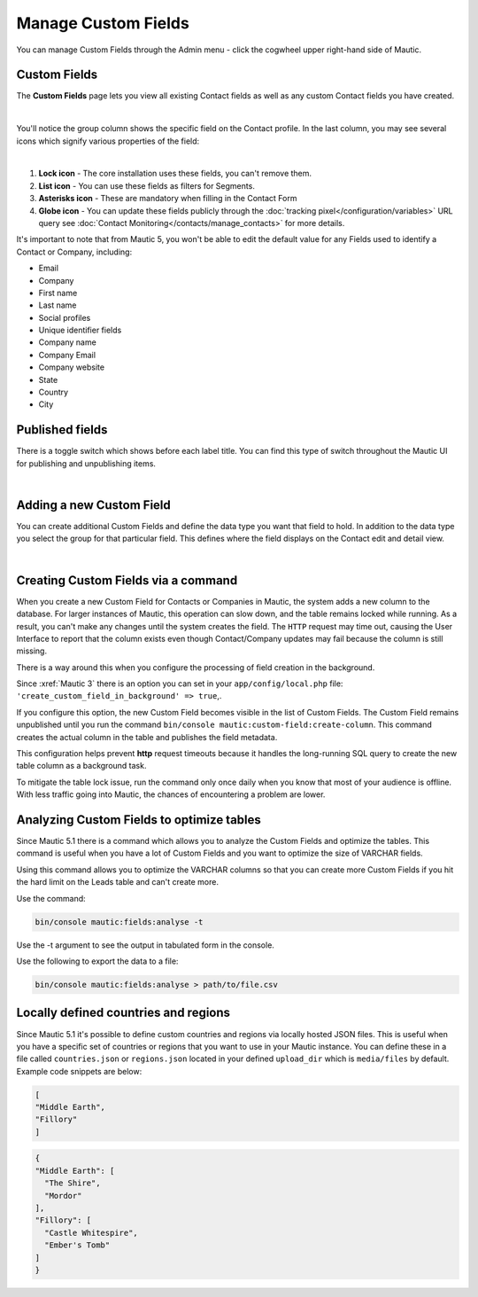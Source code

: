 .. vale off

Manage Custom Fields
####################

.. vale on

You can manage Custom Fields through the Admin menu - click the cogwheel upper right-hand side of Mautic.

.. image:: images/admin-menu.png
    :align: center
    :alt: Screenshot of Admin menu
    :width: 200

Custom Fields
*************

The **Custom Fields** page lets you view all existing Contact fields as well as any custom Contact fields you have created.

.. image:: images/custom-fields.jpeg
    :align: center
    :alt: Screenshot of Custom Field

|

You'll notice the group column shows the specific field on the Contact profile. In the last column, you may see several icons which signify various properties of the field:

.. image:: images/custom-field-icons.png
    :align: center
    :alt: Screenshot of Custom field icons

|

1. **Lock icon** -  The core installation uses these fields, you can't remove them.

2. **List icon** - You can use these fields as filters for Segments.

3. **Asterisks icon** - These are mandatory when filling in the Contact Form

4. **Globe icon** - You can update these fields publicly through the :doc:`tracking pixel</configuration/variables>` URL query see :doc:`Contact Monitoring</contacts/manage_contacts>` for more details.

It's important to note that from Mautic 5, you won't be able to edit the default value for any Fields used to identify a Contact or Company, including:

* Email

* Company

* First name

* Last name

* Social profiles

* Unique identifier fields

* Company name

* Company Email

* Company website

* State

* Country

* City

Published fields
*****************

There is a toggle switch which shows before each label title. You can find this type of switch throughout the Mautic UI for publishing and unpublishing items.

.. only:: html

   .. figure:: images/unpublish-fields.gif

|

.. vale off

Adding a new Custom Field
*************************

.. vale on

You can create additional Custom Fields and define the data type you want that field to hold. In addition to the data type you select the group for that particular field. This defines where the field displays on the Contact edit and detail view.

.. image:: images/new-custom-field.jpeg
    :align: center
    :alt: Screenshot of New Custom Field

|

Creating Custom Fields via a command
************************************

When you create a new Custom Field for Contacts or Companies in Mautic, the system adds a new column to the database. For larger instances of Mautic, this operation can slow down, and the table remains locked while running. As a result, you can't make any changes until the system creates the field. The ``HTTP`` request may time out, causing the User Interface to report that the column exists even though Contact/Company updates may fail because the column is still missing.

There is a way around this when you configure the processing of field creation in the background.

Since :xref:`Mautic 3` there is an option you can set in your ``app/config/local.php`` file: ``'create_custom_field_in_background' => true``,.

If you configure this option, the new Custom Field becomes visible in the list of Custom Fields. The Custom Field remains unpublished until you run the command ``bin/console mautic:custom-field:create-column``. This command creates the actual column in the table and publishes the field metadata.

This configuration helps prevent **http** request timeouts because it handles the long-running SQL query to create the new table column as a background task.

To mitigate the table lock issue, run the command only once daily when you know that most of your audience is offline. With less traffic going into Mautic, the chances of encountering a problem are lower.


Analyzing Custom Fields to optimize tables
******************************************

Since Mautic 5.1 there is a command which allows you to analyze the Custom Fields and optimize the tables. This command is useful when you have a lot of Custom Fields and you want to optimize the size of VARCHAR fields.  

Using this command allows you to optimize the VARCHAR columns so that you can create more Custom Fields if you hit the hard limit on the Leads table and can't create more.

Use the command:

.. code-block:: bash

    bin/console mautic:fields:analyse -t

Use the -t argument to see the output in tabulated form in the console.

Use the following to export the data to a file:

.. code-block:: bash

    bin/console mautic:fields:analyse > path/to/file.csv

Locally defined countries and regions
*************************************

Since Mautic 5.1 it's possible to define custom countries and regions via locally hosted JSON files. This is useful when you have a specific set of countries or regions that you want to use in your Mautic instance. You can define these in a file called ``countries.json`` or ``regions.json`` located in your defined ``upload_dir`` which is ``media/files`` by default. Example code snippets are below:

.. code-block:: json

  [
  "Middle Earth",
  "Fillory"
  ]

.. code-block:: json
  
  {
  "Middle Earth": [
    "The Shire",
    "Mordor"
  ],
  "Fillory": [
    "Castle Whitespire",
    "Ember's Tomb"
  ]
  }

